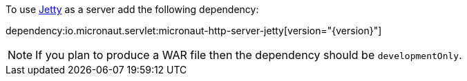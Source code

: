 To use https://www.eclipse.org/jetty/[Jetty] as a server add the following dependency:

dependency:io.micronaut.servlet:micronaut-http-server-jetty[version="{version}"]


NOTE: If you plan to produce a WAR file then the dependency should be `developmentOnly`.